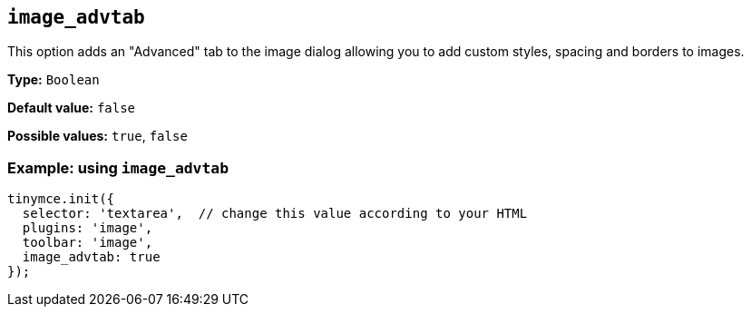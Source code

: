 [[image_advtab]]
== `+image_advtab+`

This option adds an "Advanced" tab to the image dialog allowing you to add custom styles, spacing and borders to images.

*Type:* `+Boolean+`

*Default value:* `+false+`

*Possible values:* `+true+`, `+false+`

=== Example: using `+image_advtab+`

[source,js]
----
tinymce.init({
  selector: 'textarea',  // change this value according to your HTML
  plugins: 'image',
  toolbar: 'image',
  image_advtab: true
});
----
